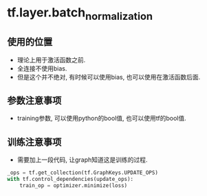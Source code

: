 * tf.layer.batch_normalization
** 使用的位置
   - 理论上用于激活函数之前.
   - 全连接不使用bias.
   - 但是这个并不绝对, 有时候可以使用bias, 也可以使用在激活函数后面.
** 参数注意事项
   - training参数, 可以使用python的bool值, 也可以使用tf的bool值.
** 训练注意事项
   - 需要加上一段代码, 让graph知道这是训练的过程.
   #+BEGIN_SRC python
     _ops = tf.get_collection(tf.GraphKeys.UPDATE_OPS)
     with tf.control_dependencies(update_ops):
         train_op = optimizer.minimize(loss)
   #+END_SRC
